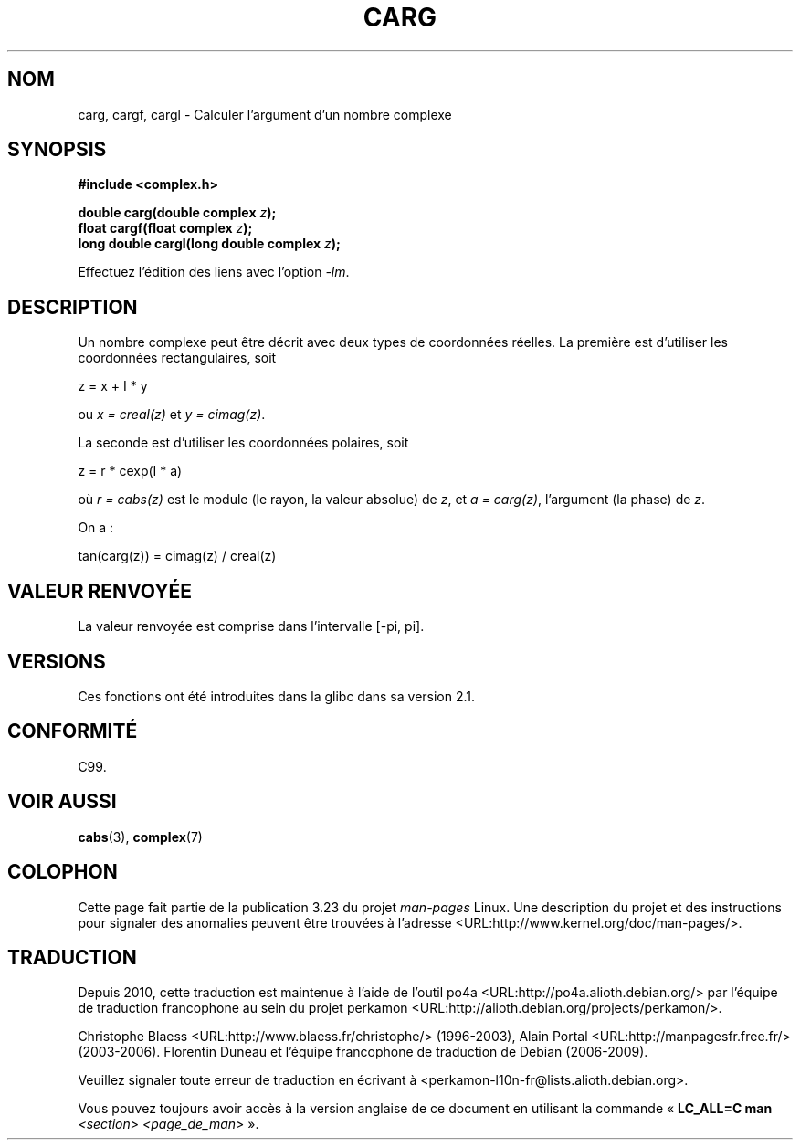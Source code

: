 .\" Copyright 2002 Walter Harms (walter.harms@informatik.uni-oldenburg.de)
.\" Distributed under GPL
.\"
.\"*******************************************************************
.\"
.\" This file was generated with po4a. Translate the source file.
.\"
.\"*******************************************************************
.TH CARG 3 "11 août 2008" "" "Manuel du programmeur Linux"
.SH NOM
carg, cargf, cargl \- Calculer l'argument d'un nombre complexe
.SH SYNOPSIS
\fB#include <complex.h>\fP
.sp
\fBdouble carg(double complex \fP\fIz\fP\fB);\fP
.br
\fBfloat cargf(float complex \fP\fIz\fP\fB);\fP
.br
\fBlong double cargl(long double complex \fP\fIz\fP\fB);\fP
.sp
Effectuez l'édition des liens avec l'option \fI\-lm\fP.
.SH DESCRIPTION
Un nombre complexe peut être décrit avec deux types de coordonnées
réelles. La première est d'utiliser les coordonnées rectangulaires, soit

.nf
    z = x + I * y
.fi

ou \fIx\ =\ creal(z)\fP et \fIy\ =\ cimag(z)\fP.
.LP
La seconde est d'utiliser les coordonnées polaires, soit
.nf

    z = r * cexp(I * a)

.fi
où \fIr\ =\ cabs(z)\fP est le module (le rayon, la valeur absolue) de \fIz\fP, et
\fIa\ =\ carg(z)\fP, l'argument (la phase) de \fIz\fP.
.LP
On a\ :
.nf

    tan(carg(z)) = cimag(z) / creal(z)
.fi
.SH "VALEUR RENVOYÉE"
La valeur renvoyée est comprise dans l'intervalle [\-pi, pi].
.SH VERSIONS
Ces fonctions ont été introduites dans la glibc dans sa version\ 2.1.
.SH CONFORMITÉ
C99.
.SH "VOIR AUSSI"
\fBcabs\fP(3), \fBcomplex\fP(7)
.SH COLOPHON
Cette page fait partie de la publication 3.23 du projet \fIman\-pages\fP
Linux. Une description du projet et des instructions pour signaler des
anomalies peuvent être trouvées à l'adresse
<URL:http://www.kernel.org/doc/man\-pages/>.
.SH TRADUCTION
Depuis 2010, cette traduction est maintenue à l'aide de l'outil
po4a <URL:http://po4a.alioth.debian.org/> par l'équipe de
traduction francophone au sein du projet perkamon
<URL:http://alioth.debian.org/projects/perkamon/>.
.PP
Christophe Blaess <URL:http://www.blaess.fr/christophe/> (1996-2003),
Alain Portal <URL:http://manpagesfr.free.fr/> (2003-2006).
Florentin Duneau et l'équipe francophone de traduction de Debian\ (2006-2009).
.PP
Veuillez signaler toute erreur de traduction en écrivant à
<perkamon\-l10n\-fr@lists.alioth.debian.org>.
.PP
Vous pouvez toujours avoir accès à la version anglaise de ce document en
utilisant la commande
«\ \fBLC_ALL=C\ man\fR \fI<section>\fR\ \fI<page_de_man>\fR\ ».
